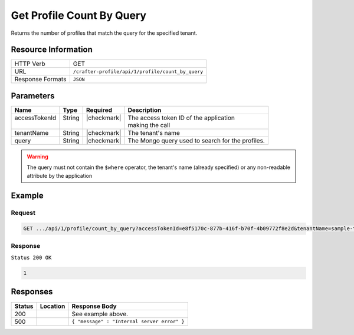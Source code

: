 .. _crafter-profile-api-profile-count_by_query:

==========================
Get Profile Count By Query
==========================

Returns the number of profiles that match the query for the specified tenant.

--------------------
Resource Information
--------------------

+----------------------------+-------------------------------------------------------------------+
|| HTTP Verb                 || GET                                                              |
+----------------------------+-------------------------------------------------------------------+
|| URL                       || ``/crafter-profile/api/1/profile/count_by_query``                |
+----------------------------+-------------------------------------------------------------------+
|| Response Formats          || ``JSON``                                                         |
+----------------------------+-------------------------------------------------------------------+

----------
Parameters
----------

+----------------+----------+---------------+----------------------------------------------------+
|| Name          || Type    || Required     || Description                                       |
+================+==========+===============+====================================================+
|| accessTokenId || String  || |checkmark|  || The access token ID of the application            |
||               ||         ||              || making the call                                   |
+----------------+----------+---------------+----------------------------------------------------+
|| tenantName    || String  || |checkmark|  || The tenant's name                                 |
+----------------+----------+---------------+----------------------------------------------------+
|| query         || String  || |checkmark|  || The Mongo query used to search for the profiles.  |
+----------------+----------+---------------+----------------------------------------------------+

.. WARNING::
  The query must not contain the ``$where`` operator, the tenant's name (already specified) or any non-readable attribute by the application

-------
Example
-------

^^^^^^^
Request
^^^^^^^

.. code-block:: none

  GET .../api/1/profile/count_by_query?accessTokenId=e8f5170c-877b-416f-b70f-4b09772f8e2d&tenantName=sample-tenant&query=%7B%20%22username%22%3A%20%22john.doe%22%20%7D

^^^^^^^^
Response
^^^^^^^^

``Status 200 OK``

.. code-block:: json

  1

---------
Responses
---------

+---------+--------------------------------+-----------------------------------------------------+
|| Status || Location                      || Response Body                                      |
+=========+================================+=====================================================+
|| 200    ||                               || See example above.                                 |
+---------+--------------------------------+-----------------------------------------------------+
|| 500    ||                               || ``{ "message" : "Internal server error" }``        |
+---------+--------------------------------+-----------------------------------------------------+
